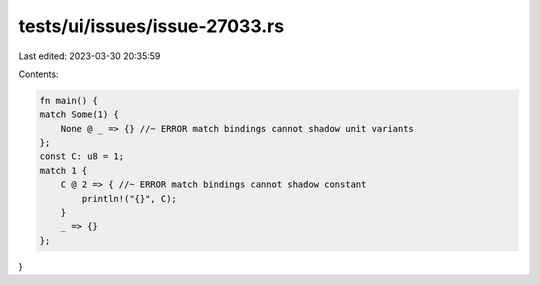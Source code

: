 tests/ui/issues/issue-27033.rs
==============================

Last edited: 2023-03-30 20:35:59

Contents:

.. code-block:: rs

    fn main() {
    match Some(1) {
        None @ _ => {} //~ ERROR match bindings cannot shadow unit variants
    };
    const C: u8 = 1;
    match 1 {
        C @ 2 => { //~ ERROR match bindings cannot shadow constant
            println!("{}", C);
        }
        _ => {}
    };
}


